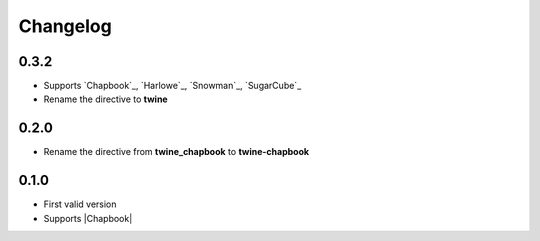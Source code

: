 Changelog
#########

0.3.2
*****

- Supports `Chapbook`_, `Harlowe`_, `Snowman`_, `SugarCube`_
- Rename the directive to **twine**


0.2.0
*****

- Rename the directive from **twine_chapbook** to **twine-chapbook**


0.1.0
*****

- First valid version
- Supports |Chapbook|



.. |Chapbook| raw:: html

    <a href="https://klembot.github.io/chapbook/" target="_blank">Chapbook</a>
